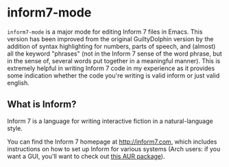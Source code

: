 * inform7-mode

=inform7-mode= is a major mode for editing Inform 7 files in
Emacs. This version has been improved from the original GuiltyDolphin version by the addition of syntax highlighting for numbers, parts of speech, and (almost) all the keyword "phrases" (not in the Inform 7 sense of the word phrase, but in the sense of, several words put together in a meaningful manner). This is extremely helpful in writing Inform 7 code in my experience as it provides some indication whether the code you're writing is valid inform or just valid english.

** What is Inform?

Inform 7 is a language for writing interactive fiction in a
natural-language style.

You can find the Inform 7 homepage at http://inform7.com,
which includes instructions on how to set up Inform for
various systems (Arch users: if you want a GUI, you'll want to
check out [[https://aur.archlinux.org/packages/gnome-inform7/][this AUR package]]).
